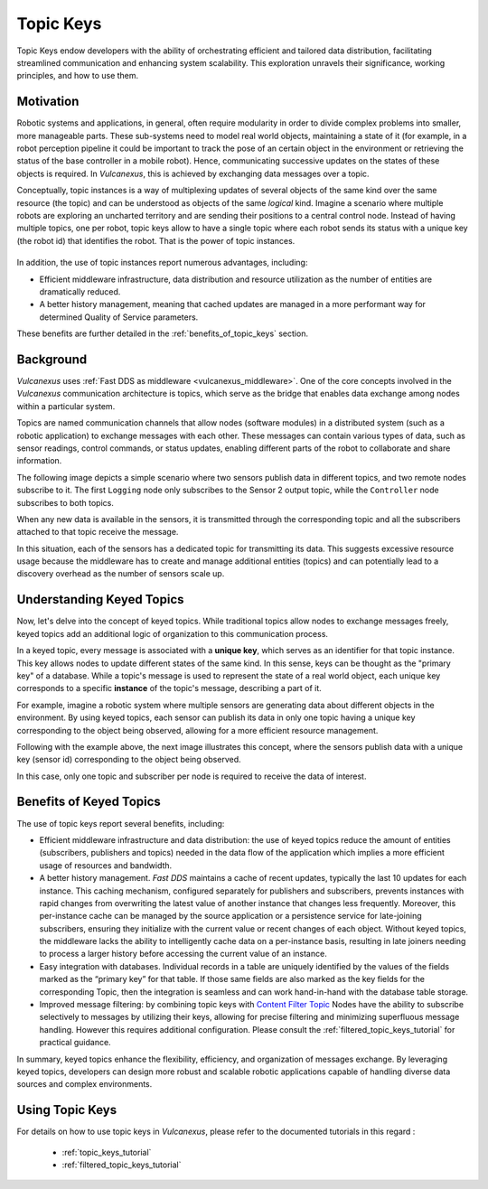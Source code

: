 .. _topic_keys:

Topic Keys
==========

Topic Keys endow developers with the ability of orchestrating efficient and tailored data distribution,
facilitating streamlined communication and enhancing system scalability.
This exploration unravels their significance, working principles, and how to use them.

Motivation
^^^^^^^^^^

Robotic systems and applications, in general, often require modularity in order to divide complex problems into smaller, more manageable parts.
These sub-systems need to model real world objects, maintaining a state of it (for example, in a robot perception pipeline it could be important to track the pose of an certain object in the environment or retrieving the status of the base controller in a mobile robot).
Hence, communicating successive updates on the states of these objects is required.
In *Vulcanexus*, this is achieved by exchanging data messages over a topic.

Conceptually, topic instances is a way of multiplexing updates of several objects of the same kind over the same resource (the topic) and can be understood as objects of the same *logical* kind.
Imagine a scenario where multiple robots are exploring an uncharted territory and are sending their positions to a central control node.
Instead of having multiple topics, one per robot, topic keys allow to have a single topic where each robot sends its status with a unique key (the robot id) that identifies the robot.
That is the power of topic instances.

.. list-table::
   :width: 100%
   :class: borderless

   * - .. image:: ../../figures/enhancements/keys/topic_instances_example.svg
          :width: 100%

     - .. image:: ../../figures/enhancements/keys/topics_example.svg
          :width: 100%

In addition, the use of topic instances report numerous advantages, including:

* Efficient middleware infrastructure, data distribution and resource utilization as the number of entities are dramatically reduced.
* A better history management, meaning that cached updates are managed in a more performant way for determined Quality of Service parameters.

These benefits are further detailed in the :ref:`benefits_of_topic_keys` section.

Background
^^^^^^^^^^
*Vulcanexus* uses :ref:`Fast DDS as middleware <vulcanexus_middleware>`.
One of the core concepts involved in the *Vulcanexus* communication architecture is topics,
which serve as the bridge that enables data exchange among nodes within a particular system.

Topics are named communication channels that allow nodes (software modules) in a distributed system (such as a robotic application)
to exchange messages with each other. These messages can contain various types of data, such as sensor readings,
control commands, or status updates, enabling different parts of the robot to collaborate and share information.

The following image depicts a simple scenario where two sensors publish data in different topics, and two remote nodes subscribe to it.
The first ``Logging`` node only subscribes to the Sensor 2 output topic, while the ``Controller`` node subscribes
to both topics.

.. image:: ../../figures/enhancements/keys/topics.gif

When any new data is available in the sensors, it is transmitted through the corresponding topic and all the subscribers
attached to that topic receive the message.

In this situation, each of the sensors has a dedicated topic for transmitting its data. This suggests excessive resource usage because the middleware
has to create and manage additional entities (topics) and can potentially lead to a discovery overhead as the number of sensors scale up.

Understanding Keyed Topics
^^^^^^^^^^^^^^^^^^^^^^^^^^

Now, let's delve into the concept of keyed topics. While traditional topics allow nodes to exchange messages freely,
keyed topics add an additional logic of organization to this communication process.

In a keyed topic, every message is associated with a **unique key**, which serves as an identifier for that topic instance.
This key allows nodes to update different states of the same kind.
In this sense, keys can be thought as the "primary key" of a database.
While a topic's message is used to represent the state of a real world object, each unique key corresponds to a specific **instance** of the topic's message, describing a part of it.

For example, imagine a robotic system where multiple sensors are generating data about different objects in the environment.
By using keyed topics, each sensor can publish its data in only one topic having a unique key corresponding to the object being observed,
allowing for a more efficient resource management.

Following with the example above, the next image illustrates this concept, where the sensors publish data with a unique key (sensor id) corresponding to the object being observed.

.. image:: ../../figures/enhancements/keys/keyed-topics.gif

In this case, only one topic and subscriber per node is required to receive the data of interest.

.. _benefits_of_topic_keys:

Benefits of Keyed Topics
^^^^^^^^^^^^^^^^^^^^^^^^

The use of topic keys report several benefits, including:

* Efficient middleware infrastructure and data distribution: the use of keyed topics reduce the amount of entities (subscribers, publishers and topics) needed in the data flow of the application which implies a more efficient usage of resources and bandwidth.
* A better history management. *Fast DDS* maintains a cache of recent updates, typically the last 10 updates for each instance.
  This caching mechanism, configured separately for publishers and subscribers, prevents instances with rapid changes from overwriting the latest value of another instance that changes less frequently.
  Moreover, this per-instance cache can be managed by the source application or a persistence service for late-joining subscribers, ensuring they initialize with the current value or recent changes of each object.
  Without keyed topics, the middleware lacks the ability to intelligently cache data on a per-instance basis, resulting in late joiners needing to process a larger history before accessing the current value of an instance.
* Easy integration with databases. Individual records in a table are uniquely identified by the values of the fields marked as the “primary key” for that table.
  If those same fields are also marked as the key fields for the corresponding Topic, then the integration is seamless and can work hand-in-hand with the database table storage.
* Improved message filtering: by combining topic keys with `Content Filter Topic <https://fast-dds.docs.eprosima.com/en/latest/fastdds/dds_layer/topic/contentFilteredTopic/contentFilteredTopic.html>`_ Nodes have the ability to subscribe selectively to messages by utilizing their keys, allowing for precise filtering and minimizing superfluous message handling.
  However this requires additional configuration. Please consult the :ref:`filtered_topic_keys_tutorial` for practical guidance.

In summary, keyed topics enhance the flexibility, efficiency, and organization of messages exchange.
By leveraging keyed topics, developers can design more robust and scalable robotic applications capable of handling diverse data sources and complex environments.

Using Topic Keys
^^^^^^^^^^^^^^^^

For details on how to use topic keys in *Vulcanexus*, please refer to the documented tutorials in this regard :

  * :ref:`topic_keys_tutorial`
  * :ref:`filtered_topic_keys_tutorial`

